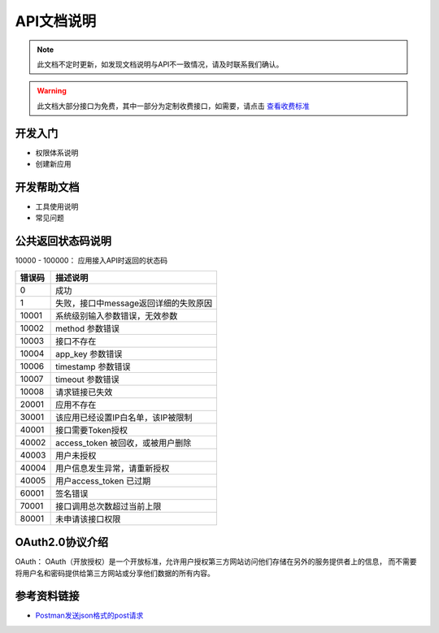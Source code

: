 API文档说明
===========

.. note::
    此文档不定时更新，如发现文档说明与API不一致情况，请及时联系我们确认。

.. warning::
    此文档大部分接口为免费，其中一部分为定制收费接口，如需要，请点击 `查看收费标准 <http://mixdoc.com>`_

开发入门
------------

* 权限体系说明

* 创建新应用



开发帮助文档
------------

* 工具使用说明
* 常见问题



公共返回状态码说明
-------------------
10000 - 100000： 应用接入API时返回的状态码

=======    ====================================
错误码      描述说明
=======    ====================================
0          成功
1          失败，接口中message返回详细的失败原因
10001      系统级别输入参数错误，无效参数
10002      method 参数错误
10003      接口不存在
10004      app_key 参数错误
10006      timestamp 参数错误
10007      timeout 参数错误
10008      请求链接已失效
20001      应用不存在
30001      该应用已经设置IP白名单，该IP被限制
40001      接口需要Token授权
40002      access_token 被回收，或被用户删除
40003      用户未授权
40004      用户信息发生异常，请重新授权
40005      用户access_token 已过期
60001      签名错误
70001      接口调用总次数超过当前上限
80001      未申请该接口权限
=======    ====================================


OAuth2.0协议介绍
-------------------
OAuth： OAuth（开放授权）是一个开放标准，允许用户授权第三方网站访问他们存储在另外的服务提供者上的信息，
而不需要将用户名和密码提供给第三方网站或分享他们数据的所有内容。



参考资料链接
-------------------
* `Postman发送json格式的post请求 <https://www.cnblogs.com/shimh/p/6093229.html>`_

